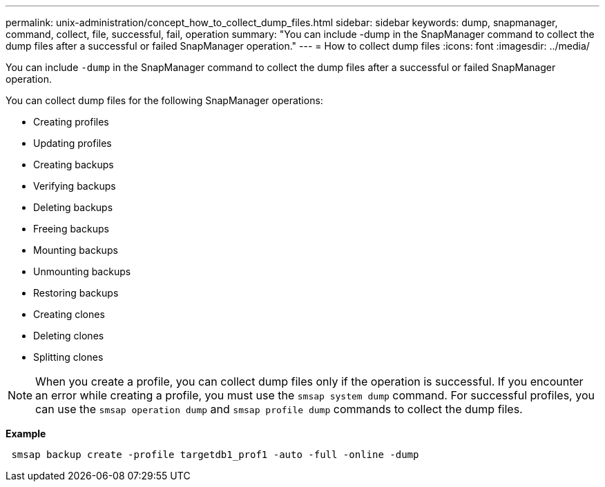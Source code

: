 ---
permalink: unix-administration/concept_how_to_collect_dump_files.html
sidebar: sidebar
keywords: dump, snapmanager, command, collect, file, successful, fail, operation
summary: "You can include -dump in the SnapManager command to collect the dump files after a successful or failed SnapManager operation."
---
= How to collect dump files
:icons: font
:imagesdir: ../media/

[.lead]
You can include `-dump` in the SnapManager command to collect the dump files after a successful or failed SnapManager operation.

You can collect dump files for the following SnapManager operations:

* Creating profiles
* Updating profiles
* Creating backups
* Verifying backups
* Deleting backups
* Freeing backups
* Mounting backups
* Unmounting backups
* Restoring backups
* Creating clones
* Deleting clones
* Splitting clones

NOTE: When you create a profile, you can collect dump files only if the operation is successful. If you encounter an error while creating a profile, you must use the `smsap system dump` command. For successful profiles, you can use the `smsap operation dump` and `smsap profile dump` commands to collect the dump files.

*Example*

----
 smsap backup create -profile targetdb1_prof1 -auto -full -online -dump
----
